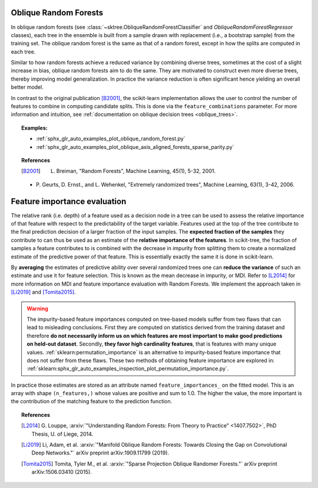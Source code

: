 .. _oblique_forests:

Oblique Random Forests
----------------------

In oblique random forests (see :class:`~sktree.ObliqueRandomForestClassifier` and
`ObliqueRandomForestRegressor` classes), each tree in the ensemble is built
from a sample drawn with replacement (i.e., a bootstrap sample) from the
training set. The oblique random forest is the same as that of a random forest,
except in how the splits are computed in each tree.

Similar to how random forests achieve a reduced variance by combining diverse trees,
sometimes at the cost of a slight increase in bias, oblique random forests aim to do the same.
They are motivated to construct even more diverse trees, thereby improving model generalization.
In practice the variance reduction is often significant hence yielding an overall better model.

In contrast to the original publication [B2001]_, the scikit-learn
implementation allows the user to control the number of features to combine in computing
candidate splits. This is done via the ``feature_combinations`` parameter. For
more information and intuition, see
:ref:`documentation on oblique decision trees <oblique_trees>`.

.. topic:: Examples:

 * :ref:`sphx_glr_auto_examples_plot_oblique_random_forest.py`
 * :ref:`sphx_glr_auto_examples_plot_oblique_axis_aligned_forests_sparse_parity.py`

.. topic:: References

 .. [B2001] L. Breiman, "Random Forests", Machine Learning, 45(1), 5-32, 2001.

 * P. Geurts, D. Ernst., and L. Wehenkel, "Extremely randomized
   trees", Machine Learning, 63(1), 3-42, 2006.

.. _oblique_forest_feature_importance:

Feature importance evaluation
-----------------------------

The relative rank (i.e. depth) of a feature used as a decision node in a
tree can be used to assess the relative importance of that feature with
respect to the predictability of the target variable. Features used at
the top of the tree contribute to the final prediction decision of a
larger fraction of the input samples. The **expected fraction of the
samples** they contribute to can thus be used as an estimate of the
**relative importance of the features**. In scikit-tree, the fraction of
samples a feature contributes to is combined with the decrease in impurity
from splitting them to create a normalized estimate of the predictive power
of that feature. This is essentially exactly the same it is done in scikit-learn.

By **averaging** the estimates of predictive ability over several randomized
trees one can **reduce the variance** of such an estimate and use it
for feature selection. This is known as the mean decrease in impurity, or MDI.
Refer to [L2014]_ for more information on MDI and feature importance
evaluation with Random Forests. We implement the approach taken in [Li2019]_
and [Tomita2015]_.

.. warning::

  The impurity-based feature importances computed on tree-based models suffer
  from two flaws that can lead to misleading conclusions. First they are
  computed on statistics derived from the training dataset and therefore **do
  not necessarily inform us on which features are most important to make good
  predictions on held-out dataset**. Secondly, **they favor high cardinality
  features**, that is features with many unique values.
  :ref:`sklearn:permutation_importance` is an alternative to impurity-based feature
  importance that does not suffer from these flaws. These two methods of
  obtaining feature importance are explored in:
  :ref:`sklearn:sphx_glr_auto_examples_inspection_plot_permutation_importance.py`.

In practice those estimates are stored as an attribute named
``feature_importances_`` on the fitted model. This is an array with shape
``(n_features,)`` whose values are positive and sum to 1.0. The higher
the value, the more important is the contribution of the matching feature
to the prediction function.

.. topic:: References

 .. [L2014] G. Louppe, :arxiv:`"Understanding Random Forests: From Theory to
    Practice" <1407.7502>`,
    PhD Thesis, U. of Liege, 2014.

 .. [Li2019] Li, Adam, et al. :arxiv:`"Manifold Oblique Random Forests: Towards
    Closing the Gap on Convolutional Deep Networks."` arXiv preprint arXiv:1909.11799 (2019).

 .. [Tomita2015] Tomita, Tyler M., et al. :arxiv:`"Sparse Projection Oblique Randomer Forests."`
    arXiv preprint arXiv:1506.03410 (2015).